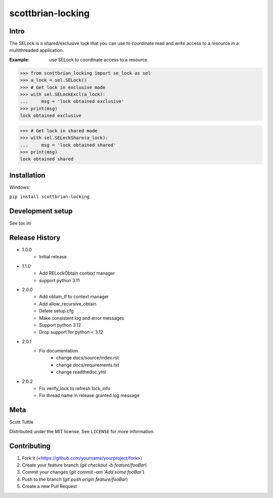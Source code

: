 ==================
scottbrian-locking
==================

Intro
=====

The SELock is a shared/exclusive lock that you can use to coordinate
read and write access to a resource in a multithreaded application.

:Example: use SELock to coordinate access to a resource

>>> from scottbrian_locking import se_lock as sel
>>> a_lock = sel.SELock()
>>> # Get lock in exclusive mode
>>> with sel.SELockExcl(a_lock):
...     msg = 'lock obtained exclusive'
>>> print(msg)
lock obtained exclusive

>>> # Get lock in shared mode
>>> with sel.SELockShare(a_lock):
...     msg = 'lock obtained shared'
>>> print(msg)
lock obtained shared


.. image:: https://img.shields.io/badge/security-bandit-yellow.svg
    :target: https://github.com/PyCQA/bandit
    :alt: Security Status

.. image:: https://readthedocs.org/projects/pip/badge/?version=stable
    :target: https://pip.pypa.io/en/stable/?badge=stable
    :alt: Documentation Status


Installation
============

Windows:

``pip install scottbrian-locking``


Development setup
=================

See tox.ini

Release History
===============

* 1.0.0
    * Initial release

* 1.1.0
    * Add RELockObtain context manager
    * support python 3.11

* 2.0.0
    * Add obtain_tf to context manager
    * Add allow_recursive_obtain
    * Delete setup.cfg
    * Make consistent log and error messages
    * Support python 3.12
    * Drop support for python < 3.12

* 2.0.1
    * Fix documentation
        * change docs/source/index.rst
        * change docs/requirements.txt
        * change readthedoc.yml

* 2.0.2
    * Fix verify_lock to refresh lock_info
    * Fix thread name in release granted log message

Meta
====

Scott Tuttle

Distributed under the MIT license. See ``LICENSE`` for more information.


Contributing
============

1. Fork it (<https://github.com/yourname/yourproject/fork>)
2. Create your feature branch (`git checkout -b feature/fooBar`)
3. Commit your changes (`git commit -am 'Add some fooBar'`)
4. Push to the branch (`git push origin feature/fooBar`)
5. Create a new Pull Request


